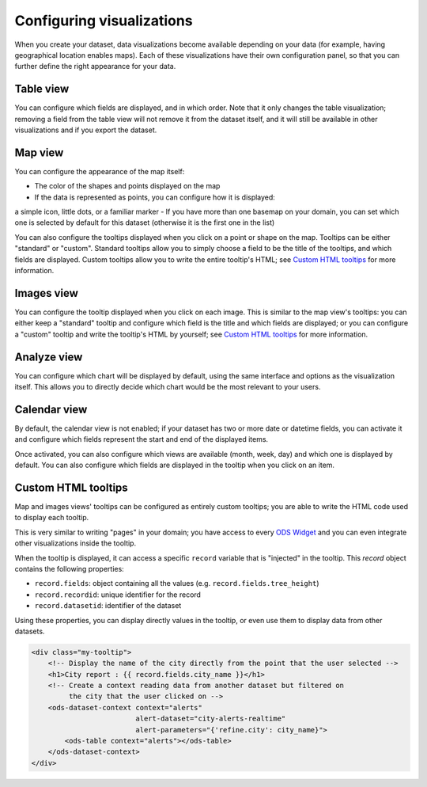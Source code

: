 Configuring visualizations
==========================

When you create your dataset, data visualizations become available depending on
your data (for example, having geographical location enables maps). Each of
these visualizations have their own configuration panel, so that you can further
define the right appearance for your data.

Table view
----------

You can configure which fields are displayed, and in which order. Note that it
only changes the table visualization; removing a field from the table view will
not remove it from the dataset itself, and it will still be available in other
visualizations and if you export the dataset.

Map view
--------
You can configure the appearance of the map itself:

- The color of the shapes and points displayed on the map
- If the data is represented as points, you can configure how it is displayed:
a simple icon, little dots, or a familiar marker
- If you have more than one basemap on your domain, you can set which one is
selected by default for this dataset (otherwise it is the first one in the list)

You can also configure the tooltips displayed when you click on a point or shape
on the map. Tooltips can be either "standard" or "custom". Standard tooltips
allow you to simply choose a field to be the title of the tooltips, and which
fields are displayed. Custom tooltips allow you to write the entire tooltip's HTML;
see `Custom HTML tooltips`_ for more information.

Images view
-----------
You can configure the tooltip displayed when you click on each image. This is
similar to the map view's tooltips: you can either keep a "standard" tooltip
and configure which field is the title and which fields are displayed; or you
can configure a "custom" tooltip and write the tooltip's HTML by yourself;
see `Custom HTML tooltips`_ for more information.

Analyze view
------------
You can configure which chart will be displayed by default, using the same
interface and options as the visualization itself. This allows you to directly
decide which chart would be the most relevant to your users.

Calendar view
-------------
By default, the calendar view is not enabled; if your dataset has two or more
date or datetime fields, you can activate it and configure which fields represent
the start and end of the displayed items.

Once activated, you can also configure which views are available (month, week, day)
and which one is displayed by default. You can also configure which fields are
displayed in the tooltip when you click on an item.

Custom HTML tooltips
--------------------
Map and images views' tooltips can be configured as entirely custom tooltips; you
are able to write the HTML code used to display each tooltip.

This is very similar to writing "pages" in your domain; you have access to every
`ODS Widget <http://opendatasoft.github.io/ods-widgets/docs/>`_ and you can
even integrate other visualizations inside the tooltip.

When the tooltip is displayed, it can access a specific ``record`` variable that is
"injected" in the tooltip. This `record` object contains the following properties:

- ``record.fields``: object containing all the values (e.g. ``record.fields.tree_height``)
- ``record.recordid``: unique identifier for the record
- ``record.datasetid``: identifier of the dataset

Using these properties, you can display directly values in the tooltip, or even use
them to display data from other datasets.

.. code-block:: html

    <div class="my-tooltip">
        <!-- Display the name of the city directly from the point that the user selected -->
        <h1>City report : {{ record.fields.city_name }}</h1>
        <!-- Create a context reading data from another dataset but filtered on
             the city that the user clicked on -->
        <ods-dataset-context context="alerts"
                             alert-dataset="city-alerts-realtime"
                             alert-parameters="{'refine.city': city_name}">
            <ods-table context="alerts"></ods-table>
        </ods-dataset-context>
    </div>
